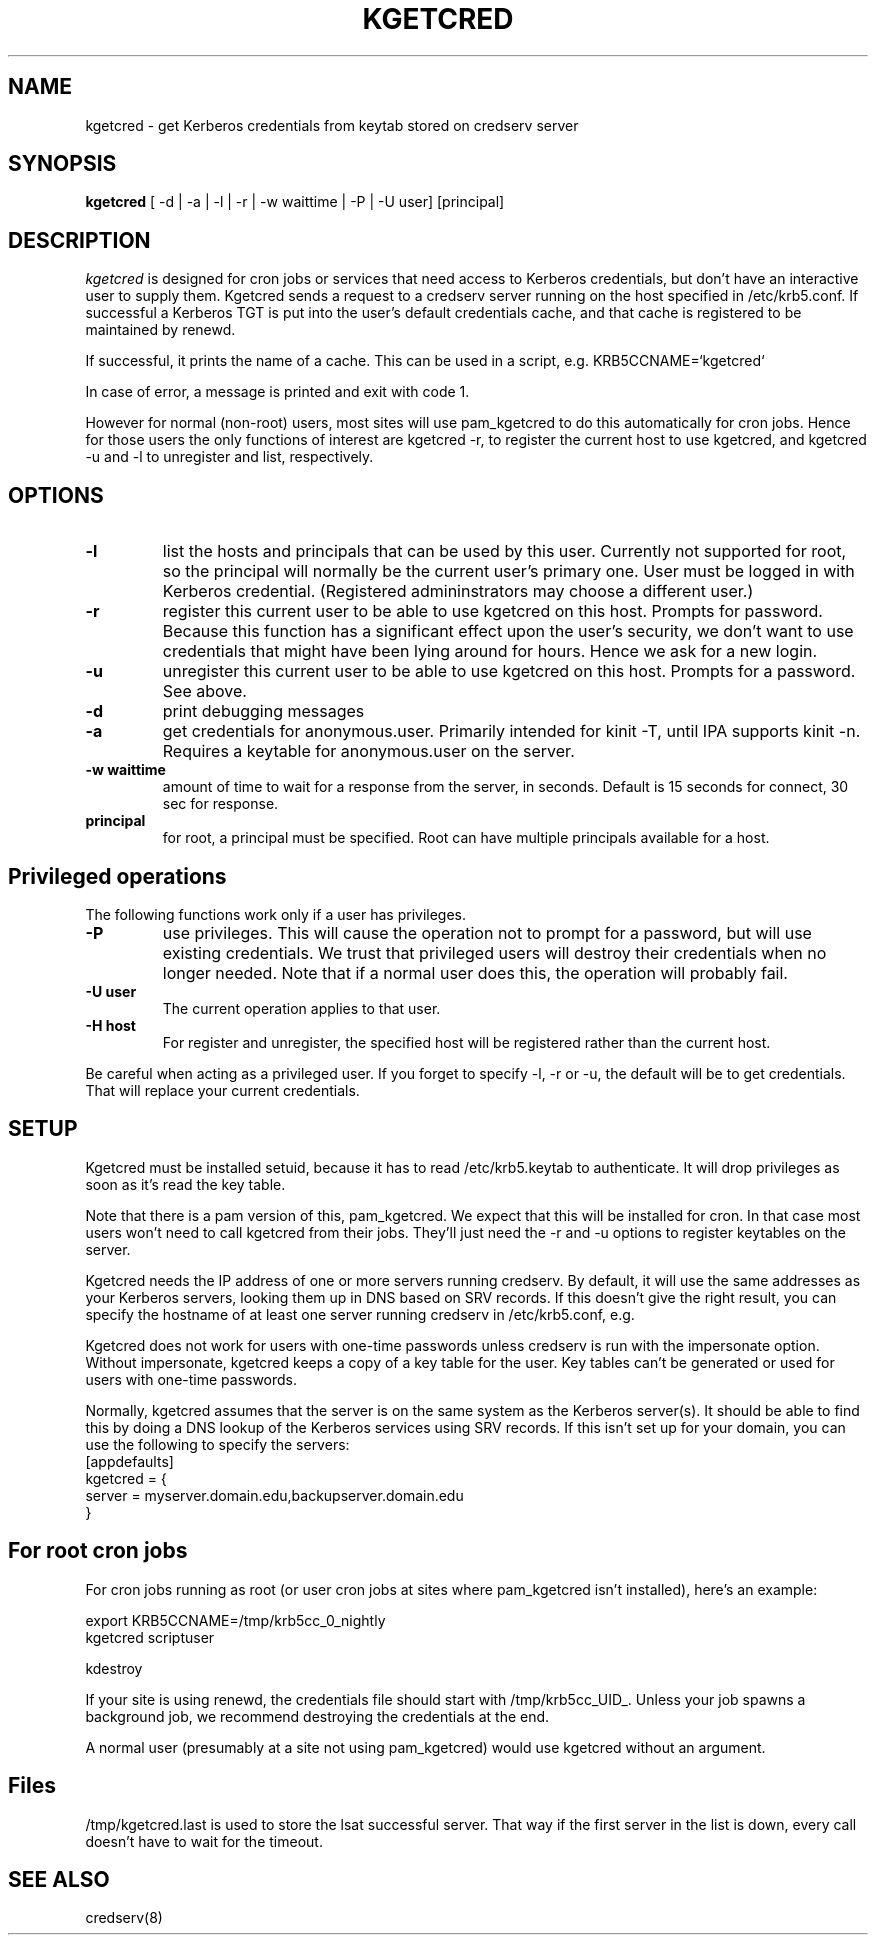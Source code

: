 .TH KGETCRED 1
.SH NAME
kgetcred \- get Kerberos credentials from keytab stored on credserv server
.SH SYNOPSIS
.B kgetcred
[ -d | -a | -l | -r | -w waittime | -P | -U user] [principal]
.SH DESCRIPTION
.I  kgetcred
is designed for cron jobs or services that need access to Kerberos
credentials, but don't have an interactive user to supply them.
Kgetcred sends a request to a credserv server running on the 
host specified in /etc/krb5.conf. If successful a Kerberos
TGT is put into the user's default credentials cache, and that cache
is registered to be maintained by renewd.
.PP
If successful, it prints the name of a cache. This can be used
in a script, e.g. KRB5CCNAME=`kgetcred`
.PP
In case of error, a message is printed and exit with code 1.
.PP
However for normal (non-root) users, most sites will use pam_kgetcred to do this
automatically for cron jobs. Hence for those users the only functions of interest
are kgetcred -r, to register the current host to use kgetcred, and kgetcred -u and -l
to unregister and list, respectively.
.SH OPTIONS
.TP
.B \-l
list the hosts and principals that can be used by this user. Currently not supported for root, so the principal will
normally be the current user's primary one. User must be logged in with Kerberos credential.
(Registered admininstrators may choose a different user.)
.TP
.B \-r
register this current user to be able to use kgetcred on this host.
Prompts for password. Because this function has a significant effect upon the user's security,
we don't want to use credentials that might have been lying around for hours. Hence we ask
for a new login.
.TP
.B \-u
unregister this current user to be able to use kgetcred on this host.
Prompts for a password. See above.
.TP
.B \-d
print debugging messages
.TP
.B \-a
get credentials for anonymous.user. Primarily intended for kinit -T, until IPA supports kinit -n.
Requires a keytable for anonymous.user on the server.
.TP
.B \-w waittime
amount of time to wait for a response from the server, in seconds. Default is 15 seconds for
connect, 30 sec for response.
.TP
.B principal
for root, a principal must be specified. Root can have multiple principals available for a host.
.SH Privileged operations
The following functions work only if a user has privileges.
.TP
.B \-P
use privileges. This will cause the operation not to prompt for a password, but will use existing credentials.
We trust that privileged users will destroy their credentials when no
longer needed. Note that if a normal user does this, the operation will probably fail.
.TP
.B \-U user
The current operation applies to that user.
.TP
.B \-H host
For register and unregister, the specified host will be registered rather than the current host.
.PP
Be careful when acting as a privileged user. If you forget to specify -l, -r or -u, the default will be
to get credentials. That will replace your current credentials.
.SH "SETUP"
Kgetcred must be installed setuid, because it has to read /etc/krb5.keytab to authenticate.
It will drop privileges as soon as it's read the key table.
.PP
Note that there is a pam version of this, pam_kgetcred. We expect that this will be installed
for cron. In that case most users won't need to call kgetcred from their jobs. They'll just
need the -r and -u options to register keytables on the server.
.PP
Kgetcred needs the IP address of one or more servers running credserv. By default, it
will use the same addresses as your Kerberos servers, looking them up in
DNS based on SRV records. If this doesn't give the right result, you can
specify the hostname of at least one server running credserv in  /etc/krb5.conf, e.g.
.PP
Kgetcred does not work for users with one-time passwords unless credserv is run
with the impersonate option. Without impersonate, kgetcred keeps a copy of a key table
for the user. Key tables can't be generated or used for users with one-time passwords.
.PP
Normally, kgetcred assumes that the server is on the same system as the Kerberos
server(s). It should be able to find this by doing a DNS lookup of the Kerberos
services using SRV records. If this isn't set up for your domain, you can
use the following to specify the servers:
.nf
[appdefaults]
kgetcred = {
     server = myserver.domain.edu,backupserver.domain.edu
}
.fi
.SH "For root cron jobs"
For cron jobs running as root (or user cron jobs at sites where pam_kgetcred isn't installed),
here's an example:
.PP
.nf
    export KRB5CCNAME=/tmp/krb5cc_0_nightly
    kgetcred scriptuser

    kdestroy
.fi
.PP
If your site is using renewd, the credentials file should start with /tmp/krb5cc_UID_.
Unless your job spawns a background job, we recommend destroying the credentials at the end.
.PP
A normal user (presumably at a site not using pam_kgetcred) would use kgetcred without an
argument. 
.SH "Files"
/tmp/kgetcred.last is used to store the lsat successful server. That way if the first 
server in the list is down, every call doesn't have to wait for the timeout.
.SH "SEE ALSO"
credserv(8)

